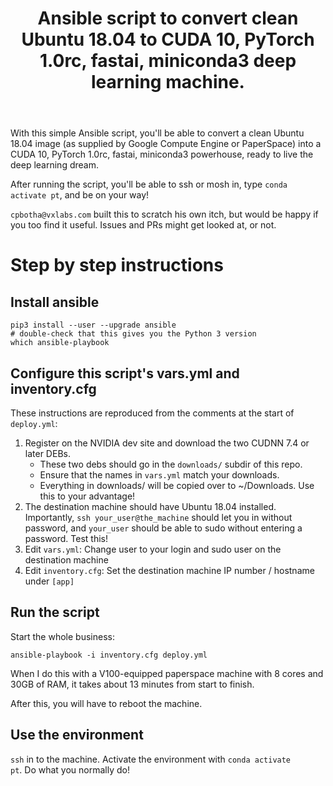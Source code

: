 #+TITLE: Ansible script to convert clean Ubuntu 18.04 to CUDA 10, PyTorch 1.0rc, fastai, miniconda3 deep learning machine.

With this simple Ansible script, you'll be able to convert a clean
Ubuntu 18.04 image (as supplied by Google Compute Engine or
PaperSpace) into a CUDA 10, PyTorch 1.0rc, fastai, miniconda3
powerhouse, ready to live the deep learning dream.

After running the script, you'll be able to ssh or mosh in, type
=conda activate pt=, and be on your way!

=cpbotha@vxlabs.com= built this to scratch his own itch, but would be
happy if you too find it useful. Issues and PRs might get looked at,
or not.

* Step by step instructions

** Install ansible

#+BEGIN_SRC shell
pip3 install --user --upgrade ansible
# double-check that this gives you the Python 3 version
which ansible-playbook
#+END_SRC

** Configure this script's vars.yml and inventory.cfg

These instructions are reproduced from the comments at the start of
=deploy.yml=:

1. Register on the NVIDIA dev site and download the two CUDNN 7.4 or
   later DEBs.
   - These two debs should go in the =downloads/= subdir of this repo.
   - Ensure that the names in =vars.yml= match your downloads.
   - Everything in downloads/ will be copied over to ~/Downloads. Use
     this to your advantage!
2. The destination machine should have Ubuntu 18.04 installed. Importantly,
   =ssh your_user@the_machine= should let you in without password, and =your_user=
   should be able to sudo without entering a password. Test this!
3. Edit =vars.yml=: Change user to your login and sudo user on the destination machine
4. Edit =inventory.cfg=: Set the destination machine IP number / hostname under
   =[app]=

** Run the script

Start the whole business:

#+BEGIN_SRC shell
ansible-playbook -i inventory.cfg deploy.yml
#+END_SRC

When I do this with a V100-equipped paperspace machine with 8 cores
and 30GB of RAM, it takes about 13 minutes from start to finish.

After this, you will have to reboot the machine.

** Use the environment

=ssh= in to the machine. Activate the environment with =conda activate
pt=. Do what you normally do!

